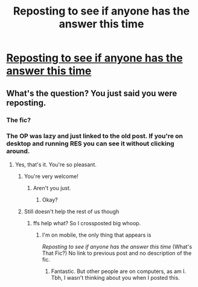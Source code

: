 #+TITLE: Reposting to see if anyone has the answer this time

* [[/r/HPfanfiction/comments/io29vz/a_ron_centric_fic/][Reposting to see if anyone has the answer this time]]
:PROPERTIES:
:Author: Rheevalka
:Score: 2
:DateUnix: 1600893610.0
:DateShort: 2020-Sep-24
:FlairText: What's That Fic?
:END:

** What's the question? You just said you were reposting.
:PROPERTIES:
:Author: Rp0605
:Score: 3
:DateUnix: 1600912477.0
:DateShort: 2020-Sep-24
:END:

*** The fic?
:PROPERTIES:
:Author: Rheevalka
:Score: 1
:DateUnix: 1600938492.0
:DateShort: 2020-Sep-24
:END:


*** The OP was lazy and just linked to the old post. If you're on desktop and running RES you can see it without clicking around.
:PROPERTIES:
:Author: hrmdurr
:Score: 1
:DateUnix: 1600961488.0
:DateShort: 2020-Sep-24
:END:

**** Yes, that's it. You're so pleasant.
:PROPERTIES:
:Author: Rheevalka
:Score: 1
:DateUnix: 1600970608.0
:DateShort: 2020-Sep-24
:END:

***** You're very welcome!
:PROPERTIES:
:Author: hrmdurr
:Score: 1
:DateUnix: 1600971151.0
:DateShort: 2020-Sep-24
:END:

****** Aren't you just.
:PROPERTIES:
:Author: Rheevalka
:Score: 1
:DateUnix: 1600975366.0
:DateShort: 2020-Sep-24
:END:

******* Okay?
:PROPERTIES:
:Author: hrmdurr
:Score: 1
:DateUnix: 1600980108.0
:DateShort: 2020-Sep-25
:END:


***** Still doesn't help the rest of us though
:PROPERTIES:
:Author: Wirenfeldt
:Score: 1
:DateUnix: 1600972353.0
:DateShort: 2020-Sep-24
:END:

****** ffs help what? So I crossposted big whoop.
:PROPERTIES:
:Author: Rheevalka
:Score: 1
:DateUnix: 1600975410.0
:DateShort: 2020-Sep-24
:END:

******* I'm on mobile, the only thing that appears is

/Reposting to see if anyone has the answer this time/ (What's That Fic?) No link to previous post and no description of the fic.
:PROPERTIES:
:Author: Rp0605
:Score: 1
:DateUnix: 1600975569.0
:DateShort: 2020-Sep-24
:END:

******** Fantastic. But other people are on computers, as am I. Tbh, I wasn't thinking about you when I posted this.
:PROPERTIES:
:Author: Rheevalka
:Score: 1
:DateUnix: 1600977092.0
:DateShort: 2020-Sep-24
:END:
